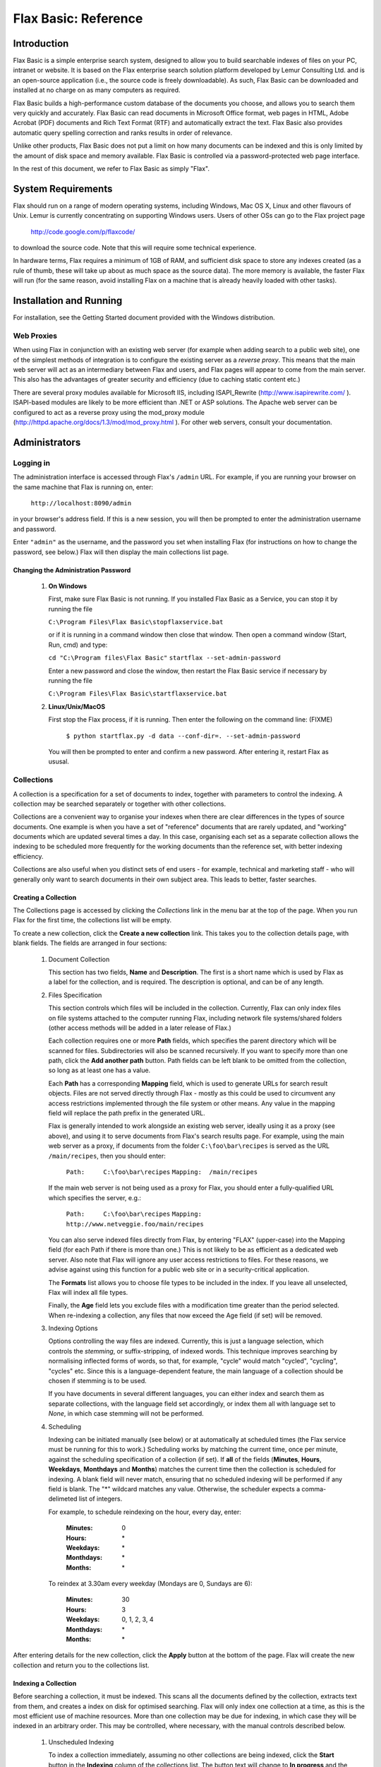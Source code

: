 =====================
Flax Basic: Reference
=====================

Introduction
============

Flax Basic is a simple enterprise search system, designed to allow you
to build searchable indexes of files on your PC, intranet or
website. It is based on the Flax enterprise search solution platform
developed by Lemur Consulting Ltd. and is an open-source application
(i.e., the source code is freely downloadable). As such, Flax Basic
can be downloaded and installed at no charge on as many computers as
required.

Flax Basic builds a high-performance custom database of the documents
you choose, and allows you to search them very quickly and
accurately. Flax Basic can read documents in Microsoft Office format,
web pages in HTML, Adobe Acrobat (PDF) documents and Rich Text Format
(RTF) and automatically extract the text. Flax Basic also provides
automatic query spelling correction and ranks results in order of
relevance.

Unlike other products, Flax Basic does not put a limit on how many
documents can be indexed and this is only limited by the amount of
disk space and memory available.  Flax Basic is controlled via a
password-protected web page interface.

In the rest of this document, we refer to Flax Basic as simply "Flax".

System Requirements
===================

Flax should run on a range of modern operating systems, including
Windows, Mac OS X, Linux and other flavours of Unix. Lemur is
currently concentrating on supporting Windows users. Users of other
OSs can go to the Flax project page

    http://code.google.com/p/flaxcode/
    
to download the source code. Note that this will require some
technical experience.

In hardware terms, Flax requires a minimum of 1GB of RAM, and
sufficient disk space to store any indexes created (as a rule of
thumb, these will take up about as much space as the source data). The
more memory is available, the faster Flax will run (for the same
reason, avoid installing Flax on a machine that is already heavily
loaded with other tasks).


Installation and Running
========================

For installation, see the Getting Started document provided with the
Windows distribution.

Web Proxies
-----------

When using Flax in conjunction with an existing web server (for
example when adding search to a public web site), one of the simplest
methods of integration is to configure the existing server as a
*reverse proxy*. This means that the main web server will act as an
intermediary between Flax and users, and Flax pages will appear to
come from the main server. This also has the advantages of greater
security and efficiency (due to caching static content etc.)

There are several proxy modules available for Microsoft IIS, including
ISAPI_Rewrite (http://www.isapirewrite.com/ ). ISAPI-based modules are
likely to be more efficient than .NET or ASP solutions.  The Apache
web server can be configured to act as a reverse proxy using the
mod_proxy module (http://httpd.apache.org/docs/1.3/mod/mod_proxy.html
). For other web servers, consult your documentation.

Administrators
==============

Logging in
----------

The administration interface is accessed through Flax's ``/admin``
URL. For example, if you are running your browser on the same machine
that Flax is running on, enter:

    ``http://localhost:8090/admin``
    
in your browser's address field. If this is a new session, you will
then be prompted to enter the administration username and password.

Enter ``"admin"`` as the username, and the password you set when
installing Flax (for instructions on how to change the password, see
below.) Flax will then display the main collections list page.

Changing the Administration Password
~~~~~~~~~~~~~~~~~~~~~~~~~~~~~~~~~~~~

    1.  **On Windows**
        
        First, make sure Flax Basic is not running. If you installed
        Flax Basic as a Service, you can stop it by running the file

        ``C:\Program Files\Flax Basic\stopflaxservice.bat``

        or if it is running in a command window then close that
        window. Then open a command window (Start, Run, cmd) and type:



        ``cd "C:\Program files\Flax Basic"``
        ``startflax --set-admin-password``



        Enter a new password and close the window, then restart the
        Flax Basic service if necessary by running the file
        
        ``C:\Program Files\Flax Basic\startflaxservice.bat``
        
    2.  **Linux/Unix/MacOS**
    
        First stop the Flax process, if it is running. Then enter the
        following on the command line: (FIXME)
        
            ``$ python startflax.py -d data --conf-dir=. --set-admin-password``
        
        You will then be prompted to enter and confirm a new
        password. After entering it, restart Flax as ususal.

Collections
-----------

A collection is a specification for a set of documents to index,
together with parameters to control the indexing. A collection may be
searched separately or together with other collections.

Collections are a convenient way to organise your indexes when there
are clear differences in the types of source documents. One example is
when you have a set of "reference" documents that are rarely updated,
and "working" documents which are updated several times a day. In this
case, organising each set as a separate collection allows the indexing
to be scheduled more frequently for the working documents than the
reference set, with better indexing efficiency.

Collections are also useful when you distinct sets of end users - for
example, technical and marketing staff - who will generally only want
to search documents in their own subject area. This leads to better,
faster searches.

Creating a Collection
~~~~~~~~~~~~~~~~~~~~~

The Collections page is accessed by clicking the *Collections* link in
the menu bar at the top of the page. When you run Flax for the first
time, the collections list will be empty.

.. image:: img/reference-1.png

To create a new collection, click the **Create a new collection**
link. This takes you to the collection details page, with blank
fields. The fields are arranged in four sections:

    1.  Document Collection
    
        This section has two fields, **Name** and **Description**. The
        first is a short name which is used by Flax as a label for the
        collection, and is required. The description is optional, and
        can be of any length.
    
    2.  Files Specification
    
        This section controls which files will be included in the
        collection. Currently, Flax can only index files on file
        systems attached to the computer running Flax, including
        network file systems/shared folders (other access methods will
        be added in a later release of Flax.)
        
        Each collection requires one or more **Path** fields, which
        specifies the parent directory which will be scanned for
        files. Subdirectories will also be scanned recursively. If you
        want to specify more than one path, click the **Add another
        path** button. Path fields can be left blank to be omitted
        from the collection, so long as at least one has a value.
        
        Each **Path** has a corresponding **Mapping** field, which is
        used to generate URLs for search result objects. Files are not
        served directly through Flax - mostly as this could be used to
        circumvent any access restrictions implemented through the
        file system or other means. Any value in the mapping field
        will replace the path prefix in the generated URL.
        
        Flax is generally intended to work alongside an existing web
        server, ideally using it as a proxy (see above), and using it
        to serve documents from Flax's search results page. For
        example, using the main web server as a proxy, if documents
        from the folder ``C:\foo\bar\recipes`` is served as the URL
        ``/main/recipes``, then you should enter:
        
            ``Path:     C:\foo\bar\recipes``
            ``Mapping:  /main/recipes``
            
        If the main web server is not being used as a proxy for Flax,
        you should enter a fully-qualified URL which specifies the
        server, e.g.:
        
            ``Path:     C:\foo\bar\recipes``
            ``Mapping:  http://www.netveggie.foo/main/recipes``
        
        You can also serve indexed files directly from Flax, by
        entering "FLAX" (upper-case) into the Mapping field (for each
        Path if there is more than one.) This is not likely to be as
        efficient as a dedicated web server. Also note that Flax will
        ignore any user access restrictions to files. For these
        reasons, we advise against using this function for a public
        web site or in a security-critical application.
                
        The **Formats** list allows you to choose file types to be
        included in the index.  If you leave all unselected, Flax will
        index all file types.
        
        Finally, the **Age** field lets you exclude files with a
        modification time greater than the period selected. When
        re-indexing a collection, any files that now exceed the Age
        field (if set) will be removed.
        
    3.  Indexing Options
    
        Options controlling the way files are indexed. Currently, this
        is just a language selection, which controls the *stemming*,
        or suffix-stripping, of indexed words. This technique improves
        searching by normalising inflected forms of words, so that,
        for example, "cycle" would match "cycled", "cycling", "cycles"
        etc. Since this is a language-dependent feature, the main
        language of a collection should be chosen if stemming is to be
        used.
        
        If you have documents in several different languages, you can
        either index and search them as separate collections, with the
        language field set accordingly, or index them all with
        language set to *None*, in which case stemming will not be
        performed.
    
    4.  Scheduling
    
        Indexing can be initiated manually (see below) or at
        automatically at scheduled times (the Flax service must be
        running for this to work.) Scheduling works by matching the
        current time, once per minute, against the scheduling
        specification of a collection (if set). If **all** of the
        fields (**Minutes**, **Hours**, **Weekdays**, **Monthdays**
        and **Months**) matches the current time then the collection
        is scheduled for indexing. A blank field will never match,
        ensuring that no scheduled indexing will be performed if any
        field is blank. The "*" wildcard matches any value. Otherwise,
        the scheduler expects a comma-delimeted list of integers.
        
        For example, to schedule reindexing on the hour, every day, enter:
        
            :Minutes:      0
            :Hours:        \*
            :Weekdays:     \*
            :Monthdays:    \*
            :Months:       \*
            
        To reindex at 3.30am every weekday (Mondays are 0, Sundays are 6):

            :Minutes:      30
            :Hours:        3
            :Weekdays:     0, 1, 2, 3, 4
            :Monthdays:    \*
            :Months:       \*

After entering details for the new collection, click the **Apply**
button at the bottom of the page. Flax will create the new collection
and return you to the collections list.

Indexing a Collection
~~~~~~~~~~~~~~~~~~~~~

Before searching a collection, it must be indexed. This scans all the
documents defined by the collection, extracts text from them, and
creates a index on disk for optimised searching. Flax will only index
one collection at a time, as this is the most efficient use of machine
resources. More than one collection may be due for indexing, in which
case they will be indexed in an arbitrary order. This may be
controlled, where necessary, with the manual controls described below.

    1.  Unscheduled Indexing
    
        To index a collection immediately, assuming no other
        collections are being indexed, click the **Start** button in
        the **Indexing** column of the collections list. The button
        text will change to **In progress** and the information
        columns will update as the indexing progresses:
        
            :Docs:   is the number of indexed documents in the collection.
            :Files:  is the number of files processed on the indexing run.
            :Errors: is the number of files that failed to be indexed
            due to errors.
    
        When the indexing completes, the button text will change back
        to **Start**.
        
    2.  Scheduled Indexing
    
        Scheduled indexing is defined with the Collection Details
        fields described above.  When a scheduled time arrives,
        indexing will become due for the collection, and it will be
        indexed when the indexer is free (or immediately if no other
        indexing is taking place). The collections list display will
        update in the same way as for unscheduled indexing.
    
    3.  Holding Indexing
    
        It is possible to *hold* a collection, which means that
        indexing is not started when it becomes due, either scheduled
        or unscheduled. To do this, click the **Hold** button in the
        collections list. The button text will change to **Unhold**,
        allowing the collection hold to be released when you
        decide. If a collection is already being indexed when held, it
        will be re-indexed from the start when it becomes unheld.
        
        Holding a collection could be useful when making significant
        changes to a set of documents (such as adding a large number
        from an archive) as it means indexing can be postponed until
        all changes are made. It also allows you to immediately index
        a collection even if other collections are currently being
        indexed - just put the other collections on hold.
            
Editing and Deleting a Collection
~~~~~~~~~~~~~~~~~~~~~~~~~~~~~~~~~

Any collection details (description, file specifications, indexing
options, scheduling - everything apart from name) may be changed by
clicking the collection name in the collections list. This opens the
Collection Details page, where changes may be made and saved by
clicking the **Apply** button. Changes to the file specifications and
indexing options will not be reflected in the collection index until
it is re-indexed.

To permanently delete a collection, click the delete icon (a red X) in
the collections list. You will be asked to confirm before Flax deletes
the collection.

Searching
---------

When logged in as administrator, you have access to the same simple
and advanced search pages as normal users, with the addition of the
administration menu bar at the top of the page. The search pages are
accessed by clicking **Search** or **Advanced Search**.  See below for
full descriptions.

Options
-------

This page allows you to set global options for the Flax
application. Currently, these are limited to logging options, which
allow you to control the level of logging for various classes of
events:

    :collections: additions, changes and deletions to collections
    :filtering: extraction of indexable text from collection files
    :indexing: updates to searchable indexes
    :scheduling: scheduled changes to a collection's indexable state
    :searching: logging of user search events
    :webserver: events from Flax's built-in web server
    
There is also a **Default** setting, which allows you to set a logging
level for all event classes that are set to "Default". The logging
levels are:

    :Debug: The most verbose and detailed output, intended to help with application debugging.
    :Info: Less verbose than Debug, but includes all "standard" events.
    :Warning: Only logs warning messages.
    :Error: Only logs error messages (more serious than Warning).
    :Critical: Only logs the most serious class of error.
    
For general use we advice logging all event classes at a level of Info
or Warning. As installed, Flax is set up to do the latter.

Logging
-------

Flax writes log files into the ``logs` subdirectory of your Flax
``data`` directory. The current log file is called ``flax.log``. Older
log files are labeled with the extensions ".1", ".2" etc, each file
being older than the previous. Flax will roll over the log file when
it reaches 10MB in size. It will also delete the oldest log file if
the total number exceeds 10 (this is configurable).

Logged events are written in the following format:

    ``<date> <time>: <LEVEL>: <message>``

e.g.:

    ``2007-11-20 14:39:21,638: INFO: Checking collections for (re-)indexing``

*At 14:29 and 21.638s on 20th November 2007 an INFO level event
occurred; the scheduler checked all collections to check whether any
were due for indexing.*

Logging is fully configurable (beyond the event level options
described above) by editing the file ``flaxlog.conf`` in your
configuration directory (``C:\Program Files\Flax Basic\conf`` on
Windows, if that's where you installed Flax).  This uses the standard
Python logging configuration format. For details, see:

    ``http://docs.python.org/lib/logging-config-fileformat.html``

Users
=====

The standard user interface is accessed from Flax's root page; e.g.,
on the installation machine, browse to:

    ``http://localhost:8090/``
    
The standard interface provides three pages, accessible from the menu
at the top right of the page. Simple and Advanced Search are described
below. The third page, *About Flax*, has information about Flax, with
external links to relation web sites.

Simple Search
-------------

This page provides a simple search over all or any of the document
collections.  Flax will find documents which contain *all* the words
entered in the search input, and return a list ordered by relevance.

Each search result is comprised of the document title (if available -
otherwise the filename is used), a highlighted summary of the document
text, and the document size and modification time. The title is
hyperlinked to the document itself, using the mapping mechanism set up
in the collection details.  If there are more than 10 matching
documents, use the links at the bottom of the list to page through the
results.

.. image:: img/reference-2.png

Each search result has a link **Find similar documents** on the bottom
information line. Clicking this will display documents on the same or
related topics to the original document, ranked from most to least
similar, which can be paged through in the same way as search
results. Click **Search** or **Advanced Search** in the top menu bar
to return.

If there is only one collection in Flax, all searches will be over
this collection.  Otherwise you have the option to select which
collections to search. Leave all the checkboxes unchecked to search
over all (this is the same as checking all of them), or select the
ones you want to search.

.. image:: img/reference-3.png

When the search box is empty, Flax will display collection
descriptions, with the indexed document count for each. If there are
no documents, a warning will also be displayed.

.. image:: img/reference-4.png

Spelling correction
~~~~~~~~~~~~~~~~~~~

If a search returns no results, Flax will attempt to correct the
spelling of any words in the query that appear to be misspelled, by
searching the index for the nearest match to the word. If it finds a
query that returns results, it will display these results along with a
warning message that the query has been spell-corrected.

.. image:: img/reference-5.png

Advanced Search
---------------

This page is accessed from the **Advanced Search** link in the top
menu. It is similar to the basic search page (the main search box will
still match all words entered) but adds three new optional fields to
the search. These can be used together or alone:

    :Exact Phrase: matches text exactly as entered.
    :Without the words: excludes any words entered here from the results.
    :Formats: if any of the formats are selected, results will be restricted to files with those formats.

Searching with Syntax
---------------------

It is possible to replicate most of the Advanced Search facilities
using just the Simple Search page, by adding a bit of syntax to the
query. For example to search for an exact phrase, use double quotes
around the phrase, eg:

    ``"public sector"``
 
to exclude words from a query, preface them with a '-' (minus)
character. Note that this only works if there are other, non-negative
words in the query:
 
    ``"public sector" -transport``
    
returns all documents which include the phrase "public sector" but not
the word "transport". It is also possible to add optional words or
phrases to the query using the OR operator:

    ``nurse OR doctor OR teacher``

returns documents containing any of these words. Finally, you can use
these query types together, optionally using parentheses to group
terms together:

    ``("public sector" OR "local authority") -transport (nurse OR doctor OR teacher)``
    
finds documents containing the phrase "public sector" or "local
authority" but not the word "transport", and also the word "nurse",
"doctor" or "teacher".


Changing the Inteface Look & Feel
=================================

Flax's HTML interface is generated from template files located in the
``templates`` subdirectory of the installation (e.g. ``C:\Program
Files\Flax Basic\templates``).  You can modify these files to change
the appearance and behaviour of the interface.  The files are:
    
    ``flax.html`` 
        This template defines the basic structure of all
        Flax pages. It has a *banner* element which is substituted
        with either the admin or user banner files, depending on the
        mode that Flax is being accessed in. The main content of the
        page is taken from one of the non-banner files listed
        below. These may also override the page title, and insert
        elements into the <head> element.
        
    ``admin_banner.html`` 
        The top element common to all pages viewed
        by administrators, which displays the Flax logo and a menu of
        links.
    
    ``user_banner.html``
        The top element common to all pages viewed by normal users, displaying
        the Flax logo and a menu of links. 

    ``search.html``
        Both the simple and advanced variant of search page (the
        advanced elements are contained in <div> which is suppressed
        for simple searches).
    
    ``collections.html``
        The list of collections in Flax, with indexing controls.
    
    ``collection_detail.html``
        Details for an existing or new collection.
    
    ``options.html``
        Global options (currently just logging).
    
    ``about.html``
        Information about Flax, Xapian, and Lemur Consulting.

These files are standard HTML, except that certain elements are tagged
with the *node* attribute. This is used by Flax's template engine to
insert or modify elements.  You can change the HTML in any way, but
these *node* elements must be retained, and have the same nested
structure that they currently do.
    
A great deal of customisation could be carried out without modifying
the HTML templates.  Flax uses CSS (Cascading Style Sheets) to define
the style of pages. This is specified in one file, ``main.css``, in
the ``static\css`` folder (e.g. ``C:\Program Files\Flax
Basic\static``), and may be modified to customise the pages. There are
also images in the ``static\img`` folder which may be replaced with
your own variants.

Troubleshooting
===============

There is a Frequently Asked Questions (FAQ) file available for Windows
which may also contain useful information for users running other
operating systems. This file is available at
http://code.google.com/p/flaxcode/w/list .
